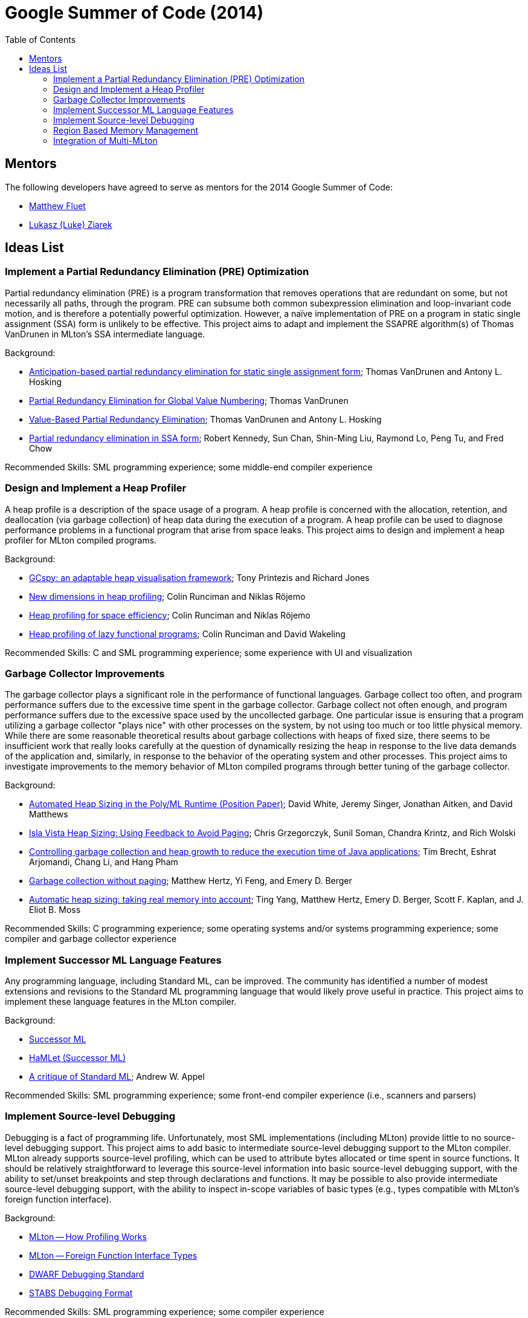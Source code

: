 Google Summer of Code (2014)
============================
:toc:

== Mentors ==

The following developers have agreed to serve as mentors for the 2014 Google Summer of Code:

* http://www.cs.rit.edu/%7Emtf[Matthew Fluet]
* http://www.cse.buffalo.edu/%7Elziarek/[Lukasz (Luke) Ziarek]
/////
* http://www.cs.purdue.edu/homes/suresh/[Suresh Jagannathan]
/////

== Ideas List ==

=== Implement a Partial Redundancy Elimination (PRE) Optimization ===

Partial redundancy elimination (PRE) is a program transformation that
removes operations that are redundant on some, but not necessarily all
paths, through the program.  PRE can subsume both common subexpression
elimination and loop-invariant code motion, and is therefore a
potentially powerful optimization.  However, a na&iuml;ve
implementation of PRE on a program in static single assignment (SSA)
form is unlikely to be effective.  This project aims to adapt and
implement the SSAPRE algorithm(s) of Thomas VanDrunen in MLton's SSA
intermediate language.

Background:
--
* http://onlinelibrary.wiley.com/doi/10.1002/spe.618/abstract[Anticipation-based partial redundancy elimination for static single assignment form]; Thomas VanDrunen and Antony L. Hosking
* http://cs.wheaton.edu/%7Etvandrun/writings/thesis.pdf[Partial Redundancy Elimination for Global Value Numbering]; Thomas VanDrunen
* http://www.springerlink.com/content/w06m3cw453nphm1u/[Value-Based Partial Redundancy Elimination]; Thomas VanDrunen and Antony L. Hosking
* http://portal.acm.org/citation.cfm?doid=319301.319348[Partial redundancy elimination in SSA form]; Robert Kennedy, Sun Chan, Shin-Ming Liu, Raymond Lo, Peng Tu, and Fred Chow
--

Recommended Skills: SML programming experience; some middle-end compiler experience

/////
Mentor: http://www.cs.rit.edu/%7Emtf[Matthew Fluet]
/////

=== Design and Implement a Heap Profiler ===

A heap profile is a description of the space usage of a program.  A
heap profile is concerned with the allocation, retention, and
deallocation (via garbage collection) of heap data during the
execution of a program.  A heap profile can be used to diagnose
performance problems in a functional program that arise from space
leaks.  This project aims to design and implement a heap profiler for
MLton compiled programs.

Background:
--
* http://portal.acm.org/citation.cfm?doid=583854.582451[GCspy: an adaptable heap visualisation framework]; Tony Printezis and Richard Jones
* http://journals.cambridge.org/action/displayAbstract?aid=1349892[New dimensions in heap profiling]; Colin Runciman and Niklas R&ouml;jemo
* http://www.springerlink.com/content/710501660722gw37/[Heap profiling for space efficiency]; Colin Runciman and Niklas R&ouml;jemo
* http://journals.cambridge.org/action/displayAbstract?aid=1323096[Heap profiling of lazy functional programs]; Colin Runciman and David Wakeling
--

Recommended Skills: C and SML programming experience; some experience with UI and visualization

/////
Mentor: http://www.cs.rit.edu/%7Emtf[Matthew Fluet]
/////

=== Garbage Collector Improvements ===

The garbage collector plays a significant role in the performance of
functional languages.  Garbage collect too often, and program
performance suffers due to the excessive time spent in the garbage
collector.  Garbage collect not often enough, and program performance
suffers due to the excessive space used by the uncollected garbage.
One particular issue is ensuring that a program utilizing a garbage
collector "plays nice" with other processes on the system, by not
using too much or too little physical memory.  While there are some
reasonable theoretical results about garbage collections with heaps of
fixed size, there seems to be insufficient work that really looks
carefully at the question of dynamically resizing the heap in response
to the live data demands of the application and, similarly, in
response to the behavior of the operating system and other processes.
This project aims to investigate improvements to the memory behavior of
MLton compiled programs through better tuning of the garbage
collector.

Background:
--
* http://www.dcs.gla.ac.uk/%7Ewhited/papers/automated_heap_sizing.pdf[Automated Heap Sizing in the Poly/ML Runtime (Position Paper)]; David White, Jeremy Singer, Jonathan Aitken, and David Matthews
* http://ieeexplore.ieee.org/xpls/abs_all.jsp?arnumber=4145125[Isla Vista Heap Sizing: Using Feedback to Avoid Paging]; Chris Grzegorczyk, Sunil Soman, Chandra Krintz, and Rich Wolski
* http://portal.acm.org/citation.cfm?doid=1152649.1152652[Controlling garbage collection and heap growth to reduce the execution time of Java applications]; Tim Brecht, Eshrat Arjomandi, Chang Li, and Hang Pham
* http://portal.acm.org/citation.cfm?doid=1065010.1065028[Garbage collection without paging]; Matthew Hertz, Yi Feng, and Emery D. Berger
* http://portal.acm.org/citation.cfm?doid=1029873.1029881[Automatic heap sizing: taking real memory into account]; Ting Yang, Matthew Hertz, Emery D. Berger, Scott F. Kaplan, and J. Eliot B. Moss
--

Recommended Skills: C programming experience; some operating systems and/or systems programming experience; some compiler and garbage collector experience

/////
Mentor: http://www.cs.rit.edu/%7Emtf[Matthew Fluet]
/////

=== Implement Successor{nbsp}ML Language Features ===

Any programming language, including Standard{nbsp}ML, can be improved.
The community has identified a number of modest extensions and
revisions to the Standard{nbsp}ML programming language that would
likely prove useful in practice.  This project aims to implement these
language features in the MLton compiler.

Background:
--
* http://successor-ml.org/index.php?title=Main_Page[Successor{nbsp}ML]
* http://www.mpi-sws.org/%7Erossberg/hamlet/index.html#successor-ml[HaMLet (Successor{nbsp}ML)]
* http://journals.cambridge.org/action/displayAbstract?aid=1322628[A critique of Standard{nbsp}ML]; Andrew W. Appel
--

Recommended Skills: SML programming experience; some front-end compiler experience (i.e., scanners and parsers)

/////
Mentor: http://www.cs.rit.edu/%7Emtf[Matthew Fluet]
/////

=== Implement Source-level Debugging ===

Debugging is a fact of programming life.  Unfortunately, most SML
implementations (including MLton) provide little to no source-level
debugging support.  This project aims to add basic to intermediate
source-level debugging support to the MLton compiler.  MLton already
supports source-level profiling, which can be used to attribute bytes
allocated or time spent in source functions.  It should be relatively
straightforward to leverage this source-level information into basic
source-level debugging support, with the ability to set/unset
breakpoints and step through declarations and functions.  It may be
possible to also provide intermediate source-level debugging support,
with the ability to inspect in-scope variables of basic types (e.g.,
types compatible with MLton's foreign function interface).

Background:
--
* http://mlton.org/HowProfilingWorks[MLton -- How Profiling Works]
* http://mlton.org/ForeignFunctionInterfaceTypes[MLton -- Foreign Function Interface Types]
* http://dwarfstd.org/[DWARF Debugging Standard]
* http://sourceware.org/gdb/current/onlinedocs/stabs/index.html[STABS Debugging Format]
--

Recommended Skills: SML programming experience; some compiler experience

/////
Mentor: http://www.cs.rit.edu/%7Emtf[Matthew Fluet]
/////

=== Region Based Memory Management ===

Region based memory management is an alternative automatic memory
management scheme to garbage collection.  Regions can be inferred by
the compiler (e.g., Cyclone and MLKit) or provided to the programmer
through a library.  Since many students do not have extensive
experience with compilers we plan on adopting the later approach.
Creating a viable region based memory solution requires the removal of
the GC and changes to the allocator.  Additionally, write barriers
will be necessary to ensure references between two ML objects is never
established if the left hand side of the assignment has a longer
lifetime than the right hand side.  Students will need to come up with
an appropriate interface for creating, entering, and exiting regions
(examples include RTSJ scoped memory and SCJ scoped memory).

Background:
--
* Cyclone
* MLKit
* RTSJ + SCJ scopes
--

Recommended Skills: SML programming experience; C programming experience; some compiler and garbage collector experience

/////
Mentor: http://www.cse.buffalo.edu/%7Elziarek/[Lukasz (Luke) Ziarek]
/////

=== Integration of Multi-MLton ===

http://multimlton.cs.purdue.edu[MultiMLton] is a compiler and runtime
environment that targets scalable multicore platforms.  It is an
extension of MLton.  It combines new language abstractions and
associated compiler analyses for expressing and implementing various
kinds of fine-grained parallelism (safe futures, speculation,
transactions, etc.), along with a sophisticated runtime system tuned
to efficiently handle large numbers of lightweight threads.  The core
stable features of MultiMLton will need to be integrated with the
latest MLton public release.  Certain experimental features, such as
support for the Intel SCC and distributed runtime will be omitted.
This project requires students to understand the delta between the
MultiMLton code base and the MLton code base.  Students will need to
create build and configuration scripts for MLton to enable MultiMLton
features.

Background
--
* http://multimlton.cs.purdue.edu/mML/Publications.html[MultiMLton -- Publications]
--

Recommended Skills: SML programming experience; C programming experience; some compiler experience

/////
Mentor: http://www.cse.buffalo.edu/%7Elziarek/[Lukasz (Luke) Ziarek]
/////
